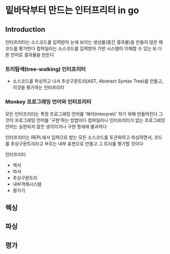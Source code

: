 * 밑바닥부터 만드는 인터프리터 in go
** Introduction
인터프리터는 소스코드를 입력받아 눈에 보이는 생성물(중간 결과물)을 만들지 않은 채 코드를 평가한다
컴파일러는 소스코드를 입력받아 기반 시스템이 이해할 수 있는 또 다른 언어로 결과물을 만든다

*** 트리탐색(tree-walking) 인터프리터
- 소스코드를 파싱하고 나서 추상구문트리(AST, Abstract Syntax Tree)를 만들고, 이것을 평가하는 인터프리터

*** Monkey 프로그래밍 언어와 인터프리터
모든 인터프리터는 특정 프로그래밍 언어를 '해석(interpret)' 하기 위해 만들어진다
그것이 프로그래밍 언어를 '구현'하는 방법이다
컴파일러나 인터프리터가 없는 프로그래밍 언어는 실현되지 않은 생각이거나 구현 명세에 불과하다

인터프리터는 REPL에서 입력으로 받는 모든 소스코드를 토큰화하고 파싱하면서, 코드를 추상구문트리라고 부르는 내부 표현으로 만들고 그 트리를 평가할 것이다

인터프리터
- 렉서
- 파서
- 추상구문트리
- 내부객체시스템
- 평가기
** 렉싱
** 파싱
** 평가
